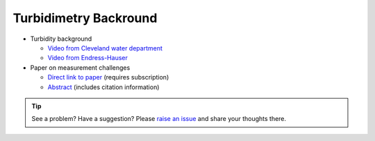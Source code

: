 .. _turbidimetry_theory:

Turbidimetry Backround
======================

* Turbidity background

  * `Video from Cleveland water department <https://www.youtube.com/watch?v=aY4xeg6QOtE>`_
  * `Video from Endress-Hauser <https://www.youtube.com/watch?v=qz8xHQJw6qY>`_

* Paper on measurement challenges

  * `Direct link to paper <https://journals.sagepub.com/doi/pdf/10.1177/0309133317726540>`_ (requires subscription)
  * `Abstract <https://journals.sagepub.com/doi/10.1177/0309133317726540>`_ (includes citation information)

.. tip:: See a problem?  Have a suggestion? Please `raise an issue <https://github.com/bobthechemist/feathercm/issues/new?title=theory.rst&labels=documentation>`_ and share your thoughts there.

